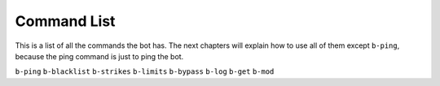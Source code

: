 ############
Command List
############
This is a list of all the commands the bot has. The next chapters will explain how to use all of them except ``b-ping``, because the ping command is just to ping the bot.

``b-ping``
``b-blacklist``
``b-strikes``
``b-limits``
``b-bypass``
``b-log``
``b-get``
``b-mod``